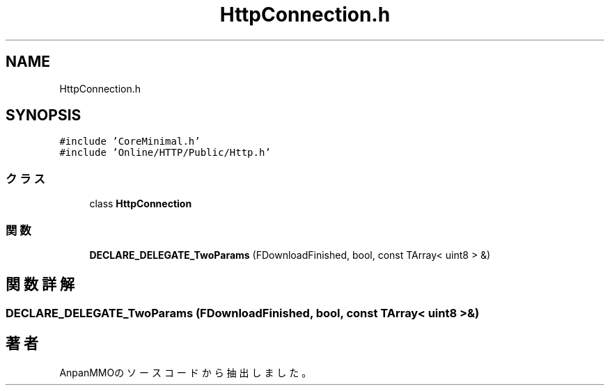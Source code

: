 .TH "HttpConnection.h" 3 "2018年12月21日(金)" "AnpanMMO" \" -*- nroff -*-
.ad l
.nh
.SH NAME
HttpConnection.h
.SH SYNOPSIS
.br
.PP
\fC#include 'CoreMinimal\&.h'\fP
.br
\fC#include 'Online/HTTP/Public/Http\&.h'\fP
.br

.SS "クラス"

.in +1c
.ti -1c
.RI "class \fBHttpConnection\fP"
.br
.in -1c
.SS "関数"

.in +1c
.ti -1c
.RI "\fBDECLARE_DELEGATE_TwoParams\fP (FDownloadFinished, bool, const TArray< uint8 > &)"
.br
.in -1c
.SH "関数詳解"
.PP 
.SS "DECLARE_DELEGATE_TwoParams (FDownloadFinished, bool, const TArray< uint8 > &)"

.SH "著者"
.PP 
 AnpanMMOのソースコードから抽出しました。

